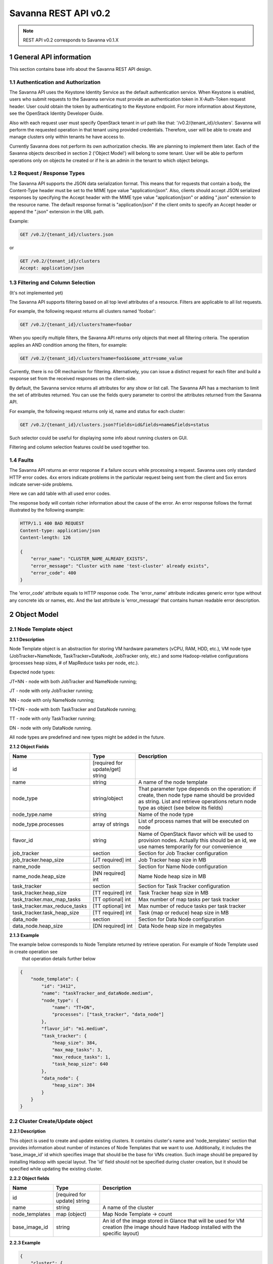 *********************
Savanna REST API v0.2
*********************

.. note::

    REST API v0.2 corresponds to Savanna v0.1.X

1 General API information
=========================

This section contains base info about the Savanna REST API design.

1.1 Authentication and Authorization
------------------------------------

The Savanna API uses the Keystone Identity Service as the default authentication service.
When Keystone is enabled, users who submit requests to the Savanna service must provide an authentication token
in X-Auth-Token request header. User could obtain the token by authenticating to the Keystone endpoint.
For more information about Keystone, see the OpenStack Identity Developer Guide.

Also with each request user must specify OpenStack tenant in url path like that: '/v0.2/{tenant_id}/clusters'. 
Savanna will perform the requested operation in that tenant using provided credentials. Therefore, user will be able
to create and manage clusters only within tenants he have access to.

Currently Savanna does not perform its own authorization checks. We are planning to implement them later. Each
of the Savanna objects described in section 2 ('Object Model') will belong to some tenant. User will be able to
perform operations only on objects he created or if he is an admin in the tenant to which object belongs.

1.2 Request / Response Types
----------------------------

The Savanna API supports the JSON data serialization format.
This means that for requests that contain a body, the Content-Type header must be set to the MIME type value
"application/json". Also, clients should accept JSON serialized responses by specifying the Accept header
with the MIME type value "application/json" or adding ".json" extension to the resource name.
The default response format is "application/json" if the client omits to specify an Accept header
or append the ".json" extension in the URL path.

Example:

.. sourcecode:: http

    GET /v0.2/{tenant_id}/clusters.json

or

.. sourcecode:: http

    GET /v0.2/{tenant_id}/clusters
    Accept: application/json

1.3 Filtering and Column Selection
----------------------------------

(It's not implemented yet)

The Savanna API supports filtering based on all top level attributes of a resource.
Filters are applicable to all list requests.

For example, the following request returns all clusters named 'foobar':

.. sourcecode:: http

    GET /v0.2/{tenant_id}/clusters?name=foobar

When you specify multiple filters, the Savanna API returns only objects that meet all filtering criteria.
The operation applies an AND condition among the filters, for example:

.. sourcecode:: http

    GET /v0.2/{tenant_id}/clusters?name=foo1&some_attr=some_value

Currently, there is no OR mechanism for filtering. Alternatively, you can issue a distinct request
for each filter and build a response set from the received responses on the client-side.

By default, the Savanna service returns all attributes for any show or list call.
The Savanna API has a mechanism to limit the set of attributes returned.
You can use the fields query parameter to control the attributes returned from the Savanna API.

For example, the following request returns only id, name and status for each cluster:

.. sourcecode:: http

    GET /v0.2/{tenant_id}/clusters.json?fields=id&fields=name&fields=status

Such selector could be useful for displaying some info about running clusters on GUI.

Filtering and column selection features could be used together too.

1.4 Faults
----------

The Savanna API returns an error response if a failure occurs while processing a request.
Savanna uses only standard HTTP error codes. 4xx errors indicate problems in the particular
request being sent from the client and 5xx errors indicate server-side problems.

Here we can add table with all used error codes.

The response body will contain richer information about the cause of the error.
An error response follows the format illustrated by the following example:

.. sourcecode:: http

    HTTP/1.1 400 BAD REQUEST
    Content-type: application/json
    Content-length: 126

    {
        "error_name": "CLUSTER_NAME_ALREADY_EXISTS",
        "error_message": "Cluster with name 'test-cluster' already exists",
        "error_code": 400
    }


The 'error_code' attribute equals to HTTP response code. The 'error_name' attribute
indicates generic error type without any concrete ids or names, etc.
And the last attribute is 'error_message' that contains human readable error description.

2 Object Model
==============

2.1 Node Template object
------------------------

**2.1.1 Description**

Node Template object is an abstraction for storing VM hardware parameters (vCPU, RAM, HDD, etc.), VM node type (JobTracker+NameNode, TaskTracker+DataNode, JobTracker only, etc.) and some Hadoop-relative configurations (processes heap sizes, # of MapReduce tasks per node, etc.).

Expected node types:

JT+NN - node with both JobTracker and NameNode running;

JT - node with only JobTracker running;

NN - node with only NameNode running;

TT+DN - node with both TaskTracker and DataNode running;

TT - node with only TaskTracker running;

DN - node with only DataNode running.

All node types are predefined and new types might be added in the future.

**2.1.2 Object Fields**

+------------------------------------+--------------------------------------------+-----------------------------------------------------+
| Name                               | Type                                       | Description                                         |
+====================================+============================================+=====================================================+
| id                                 | [required for update/get] string           |                                                     |
+------------------------------------+--------------------------------------------+-----------------------------------------------------+
| name                               | string                                     | A name of the node template                         |
+------------------------------------+--------------------------------------------+-----------------------------------------------------+
| node_type                          | string/object                              | That parameter type depends on the operation: if    |
|                                    |                                            | create, then node type name should be provided as   |
|                                    |                                            | string. List and retrieve operations return node    |
|                                    |                                            | type as object (see below its fields)               |
+------------------------------------+--------------------------------------------+-----------------------------------------------------+
| node_type.name                     | string                                     | Name of the node type                               |
+------------------------------------+--------------------------------------------+-----------------------------------------------------+
| node_type.processes                | array of strings                           | List of process names that will be executed on node |
+------------------------------------+--------------------------------------------+-----------------------------------------------------+
| flavor_id                          | string                                     | Name of OpenStack flavor which will be used to      |
|                                    |                                            | provision nodes. Actually this should be an id,     |
|                                    |                                            | we use names temporarily for our convenience        |
+------------------------------------+--------------------------------------------+-----------------------------------------------------+
| job_tracker                        | section                                    | Section for Job Tracker configuration               |
+------------------------------------+--------------------------------------------+-----------------------------------------------------+
| job_tracker.heap_size              | [JT required] int                          | Job Tracker heap size in MB                         |
+------------------------------------+--------------------------------------------+-----------------------------------------------------+
| name_node                          | section                                    | Section for Name Node configuration                 |
+------------------------------------+--------------------------------------------+-----------------------------------------------------+
| name_node.heap_size                | [NN required] int                          | Name Node heap size in MB                           |
+------------------------------------+--------------------------------------------+-----------------------------------------------------+
| task_tracker                       | section                                    | Section for Task Tracker configuration              |
+------------------------------------+--------------------------------------------+-----------------------------------------------------+
| task_tracker.heap_size             | [TT required] int                          | Task Tracker heap size in MB                        |
+------------------------------------+--------------------------------------------+-----------------------------------------------------+
| task_tracker.max_map_tasks         | [TT optional] int                          | Max number of map tasks per task tracker            |
+------------------------------------+--------------------------------------------+-----------------------------------------------------+
| task_tracker.max_reduce_tasks      | [TT optional] int                          | Max number of reduce tasks per task tracker         |
+------------------------------------+--------------------------------------------+-----------------------------------------------------+
| task_tracker.task_heap_size        | [TT required] int                          | Task (map or reduce) heap size in MB                |
+------------------------------------+--------------------------------------------+-----------------------------------------------------+
| data_node                          | section                                    | Section for Data Node configuration                 |
+------------------------------------+--------------------------------------------+-----------------------------------------------------+
| data_node.heap_size                | [DN required] int                          | Data Node heap size in megabytes                    |
+------------------------------------+--------------------------------------------+-----------------------------------------------------+

**2.1.3 Example**

The example below corresponds to Node Template returned by retrieve operation. For example of Node Template used in create operation see
 that operation details further below

.. sourcecode:: json

    {
        "node_template": {
            "id": "3412",
            "name": "taskTracker_and_dataNode.medium",
            "node_type": {
                "name": "TT+DN",
                "processes": ["task_tracker", "data_node"]
            },
            "flavor_id": "m1.medium",
            "task_tracker": {
                "heap_size": 384,
                "max_map_tasks": 3,
                "max_reduce_tasks": 1,
                "task_heap_size": 640
            },
            "data_node": {
                "heap_size": 384
            }
        }
    }

2.2 Cluster Create/Update object
--------------------------------

**2.2.1 Description**

This object is used to create and update existing clusters.
It contains cluster's name and 'node_templates' section that provides information about number of instances of
Node Templates that we want to use. Additionally, it includes the 'base_image_id' id which specifies image
that should be the base for VMs creation. Such image should be prepared by installing Hadoop with special layout.
The 'id' field should not be specified during cluster creation, but it should be specified while updating
the existing cluster.

**2.2.2 Object fields**

+------------------------------------+--------------------------------------------+-----------------------------------------------------+
| Name                               | Type                                       | Description                                         |
+====================================+============================================+=====================================================+
| id                                 | [required for update] string               |                                                     |
+------------------------------------+--------------------------------------------+-----------------------------------------------------+
| name                               | string                                     | A name of the cluster                               |
+------------------------------------+--------------------------------------------+-----------------------------------------------------+
| node_templates                     | map (object)                               | Map Node Template -> count                          |
+------------------------------------+--------------------------------------------+-----------------------------------------------------+
| base_image_id                      | string                                     | An id of the image stored in Glance that will be    |
|                                    |                                            | used for VM creation (the image should have Hadoop  |
|                                    |                                            | installed with the specific layout)                 |
+------------------------------------+--------------------------------------------+-----------------------------------------------------+

**2.2.3 Example**

.. sourcecode:: json

    {
        "cluster": {
            "id": "1234",
            "name": "dev-cluster",
            "node_templates": {
                "jobTracker_and_nameNode.medium": 1,
                "taskTracker_and_dataNode.medium": 4
            },
            "base_image_id": "123456"
        }
    }

2.3 Cluster object
------------------

**2.3.1 Description**

This object used in REST API responses to return information about clusters.

**2.3.2 Object fields**

+------------------------------------+--------------------------------------------+-----------------------------------------------------+
| Name                               | Type                                       | Description                                         |
+====================================+============================================+=====================================================+
| id                                 | [required for update] string               |                                                     |
+------------------------------------+--------------------------------------------+-----------------------------------------------------+
| name                               | string                                     | A name of the cluster. Name could consist of        |
|                                    |                                            | english letters, digits and hyphens                 |
+------------------------------------+--------------------------------------------+-----------------------------------------------------+
| node_templates                     | map (object)                               | Map <Node Template name> -> count                   |
+------------------------------------+--------------------------------------------+-----------------------------------------------------+
| base_image_id                      | string                                     | An id of the image stored in Glance that will be    |
|                                    |                                            | used for VM creation (the image should have Hadoop  |
|                                    |                                            | installed with the specific layout)                 |
+------------------------------------+--------------------------------------------+-----------------------------------------------------+
| status                             | string                                     | Status of the cluster                               |
+------------------------------------+--------------------------------------------+-----------------------------------------------------+
| nodes                              | objects array                              | List of vms used by the Hadoop cluster              |
+------------------------------------+--------------------------------------------+-----------------------------------------------------+
| service_urls                       | section                                    | Section with urls for installed services            |
+------------------------------------+--------------------------------------------+-----------------------------------------------------+
| service_urls.job_tracker           | string                                     | Url for JobTracker                                  |
+------------------------------------+--------------------------------------------+-----------------------------------------------------+
| service_urls.name_node             | string                                     | Url for NameNode                                    |
+------------------------------------+--------------------------------------------+-----------------------------------------------------+


**2.3.3 Example**

.. sourcecode:: json

    {
        "cluster": {
            "id": "1234",
            "name": "dev-cluster",
            "node_templates": {
                "jobTracker_and_nameNode.medium": 1,
                "taskTracker_and_dataNode.medium": 10
            },
            "base_image_id": "123456",
            "status": "Active",
            "nodes": [
                "<Node object>",
                "<Node object>"
            ],
            "service_urls": {
                "job_tracker": "http://10.0.1.10:50030",
                "name_node": "http://10.0.1.10:50070"
            }
        }
    }

2.4 Node object
---------------

**2.4.1 Description**

This object is used in REST API responses to return information about cluster's nodes.
In fact, a node is a virtual machine managed by OpenStack Nova. This object used only as a nested element of Cluster objects.

**2.4.2 Object fields**

+------------------------------------+--------------------------------------------+-----------------------------------------------------+
| Name                               | Type                                       | Description                                         |
+====================================+============================================+=====================================================+
| vm_id                              | string                                     | VM id in OpenStack cluster                          |
+------------------------------------+--------------------------------------------+-----------------------------------------------------+
| node_template                      | object                                     | Node Template used to create this node              |
+------------------------------------+--------------------------------------------+-----------------------------------------------------+
| node_template.id                   | string                                     | Node Template id used to create this node           |
+------------------------------------+--------------------------------------------+-----------------------------------------------------+
| node_template.name                 | string                                     | Node Template name used to create this node         |
+------------------------------------+--------------------------------------------+-----------------------------------------------------+


**2.4.3 Example**

.. sourcecode:: json

    {
        "vm_id": "dee040e1-f58f-4d54-846b-fec8e2bd9b21",
        "node_template": {
            "id": "123456",
            "name": "jt_nn.xlarge"
        }
    }



3 API operations
================

3.1 Node Templates ops
----------------------

**Summary**

Use the following APIs to manage templates:

+------------------------------------+--------------------------------------------------------+-----------------------------------------------------+
| Verb                               | URI                                                    | Description                                         |
+====================================+========================================================+=====================================================+
| GET                                | /v0.2/{tenant_id}/node-templates                       | Lists summary for all Node Templates in Savanna     |
|                                    |                                                        | which belong to the Tenant with id <tenant_id>      |
+------------------------------------+--------------------------------------------------------+-----------------------------------------------------+
| POST                               | /v0.2/{tenant_id}/node-templates                       | Creates a new Node Template                         |
+------------------------------------+--------------------------------------------------------+-----------------------------------------------------+
| GET                                | /v0.2/{tenant_id}/node-templates/{node_template_id}    | Lists information for the specified Node Template   |
+------------------------------------+--------------------------------------------------------+-----------------------------------------------------+
| PUT                                | /v0.2/{tenant_id}/node-templates/{node_template_id}    | Updates Node Template identified by                 |
|                                    |                                                        | node_template_id                                    |
|                                    |                                                        | (only unused Node Templates could be modified)      |
+------------------------------------+--------------------------------------------------------+-----------------------------------------------------+
| DELETE                             | /v0.2/{tenant_id}/node-templates/{node_template_id}    | Destroyed a specified Node Template                 |
|                                    |                                                        | (only unused Node Templates could be removed)       |
+------------------------------------+--------------------------------------------------------+-----------------------------------------------------+

3.1.2 List all Node Templates
-----------------------------

.. http:get:: /v0.2/{tenant_id}/node-templates

Normal Response Code: 200 (OK)

Errors: none

This operations returns the list of all Node Templates associated with specified tenant (url attribute 'tenant_id').

This operation does not require a request body.

This operation returns a response body. It returns a (potentially empty) list, each element in the list is a
"Node Template object" described in section 2.1.

**Example**:
    **request**

    .. sourcecode:: http

        GET http://savanna/v0.2/775181/node-templates
        Accept: application/json
        X-Auth-Token: SOME_AUTH_TOKEN

    **response**

    .. sourcecode:: http

        HTTP/1.1 200 OK
        Content-Type: application/json
        Content-Length: XX

    .. sourcecode:: json

        {
            "node_templates": [
                {
                    "id": "3412",
                    "name": "tt_dn.medium",
                    "node_type": {
                        "name": "TT+DN",
                        "processes": ["task_tracker", "data_node"]
                    },
                    "flavor_id": "m1.medium",
                    "task_tracker": {
                        "heap_size": 384,
                        "max_map_tasks": 3,
                        "max_reduce_tasks": 1,
                        "task_heap_size": 640
                    },
                    "data_node": {
                        "heap_size": 384
                    }
                },
                {
                    "id": "3413",
                    "name": "tt_dn.xlarge",
                    "node_type": {
                        "name": "TT+DN",
                        "processes": ["task_tracker", "data_node"]
                    },
                    "flavor_id": "m1.medium",
                    "task_tracker": {
                        "heap_size": 2048,
                        "max_map_tasks": 6,
                        "max_reduce_tasks": 3,
                        "task_heap_size": 2048
                    },
                    "data_node": {
                        "heap_size": 2048
                    }
                }
            ]
        }

3.1.3 Create a Node Template
----------------------------

.. http:post:: /v0.2/{tenant_id}/node-templates

Normal Response Code: 202 (Accepted)

Errors:

400, VALIDATION_ERROR, "Some input field is specified incorrectly or is missing"

400, MALFORMED_REQUEST_BODY, "Malformed message body with 'reason'"

400, NODE_TEMPLATE_ALREADY_EXISTS, "Node Template with name 'custom_user_template' already exists"

400, NODE_TYPE_NOT_FOUND, "NodeType 'wrong-node-type' not found"

400, NODE_PROCESS_DISCREPANCY, "Discrepancies in Node Processes. Required: ['process1', 'process2']"

400, FLAVOR_NOT_FOUND, "Cannot find flavor with name 'some-flavor'"

This operation creates a new Node Template from the parameters specified in request object.
All parameters has been described in section 2.1.

Node Template will be created in the specified tenant (url attribute 'tenant_id').

This operation requires request body.

This operation returns a response body. It contains newly created node template as "Node Template object",
defined in section 2.1.

**Example**:
    **request**

    .. sourcecode:: http

        POST http://savanna/v0.2/775181/node-templates

    .. sourcecode:: json

        {
            "node_template": {
                "name": "custom_user_template",
                "node_type": "TT+DN",
                "flavor_id": "m1.medium",
                "task_tracker": {
                    "heap_size": 384,
                    "max_map_tasks": 3,
                    "max_reduce_tasks": 1,
                    "task_heap_size": 640
                },
                "data_node": {
                    "heap_size": 384
                }
            }
        }

    **response**

    .. sourcecode:: http

        HTTP/1.1 202 Accepted
        Content-Type: application/json
        Content-Length: XX

    .. sourcecode:: json

        {
            "node_template": {
                "id": "3412",
                "name": "custom_user_template",
                "node_type": {
                    "name": "TT+DN",
                    "processes": ["task_tracker", "data_node"]
                },
                "flavor_id": "m1.medium",
                "task_tracker": {
                    "heap_size": 384,
                    "max_map_tasks": 3,
                    "max_reduce_tasks": 1,
                    "task_heap_size": 640
                },
                "data_node": {
                    "heap_size": 384
                }
            }
        }

3.1.4 Retrieve a specific Node Template
---------------------------------------

.. http:get:: /v0.2/{tenant_id}/node-templates/{node_template_id}

Normal Response Code: 200 (OK)

Errors:

404, NODE_TEMPLATE_NOT_FOUND, "NodeTemplate 'node_template_id' not found"

This operation returns a Node Template object identified by node_template_id.

This operation does not require a request body.

This operation returns a response body. It contains node template as "Node Template object", defined in section 2.1.

**Example**:
    **request**

    .. sourcecode:: http

        GET http://savanna/v0.2/775181/node-templates/3421

    **response**

    .. sourcecode:: http

        HTTP/1.1 200 OK
        Content-Type: application/json

    .. sourcecode:: json

        {
            "node_template": {
                "id": "3421",
                "name": "tt_dn.medium",
                "node_type": {
                    "name": "TT+DN",
                    "processes": ["task_tracker", "data_node"]
                },
                "flavor_id": "m1.medium",
                "task_tracker": {
                    "heap_size": 384,
                    "max_map_tasks": 3,
                    "max_reduce_tasks": 1,
                    "task_heap_size": 640
                },
                "data_node": {
                    "heap_size": 384
                }
            }
        }

3.1.5 Update a Node Template
----------------------------

.. http:put:: /v0.2/{tenant_id}/node-templates/{node_template_id}

Normal Response Code: 202 (Accepted)

Errors:

400, VALIDATION_ERROR, "Some input field is specified incorrectly or is missing"

400, MALFORMED_REQUEST_BODY, "Malformed message body with 'reason'"

400, NODE_TEMPLATE_ALREADY_EXISTS, "Node Template with name 'custom_user_template' already exists"

400, NODE_TYPE_NOT_FOUND, "NodeType 'wrong-node-type' not found"

400, NODE_PROCESS_DISCREPANCY, "Discrepancies in Node Processes. Required: ['process1', 'process2']"

400, FLAVOR_NOT_FOUND, "Cannot find flavor with name 'some-flavor'"

400, NODE_TEMPLATE_ALREADY_IN_USE, "NodeTemplate 'node_template_id' is used by running cluster"

404, NODE_TEMPLATE_NOT_FOUND, "NodeTemplate 'node_template_id' not found"

This operation updates the attributes of the node template identified by node_template_id.
All attributes should be specified while updating resource. Only node templates that are not in use could be updated.
So, if any cluster uses a node template, than such node template could not be modified or removed.

This operation requires request body. It should contain the full Node Template object (defined in section 2.1)
with new data.

This operation returns response body. It contains updated Node Template object defined in section 2.1.

**Example**:
    **request**

    .. sourcecode:: http

        PUT http://savanna/v0.2/775181/node-templates/3413

    .. sourcecode:: json

        {
            "node_template": {
                "id": "3413",
                "name": "tt_dn.medium",
                "node_type": {
                    "name": "TT+DN",
                    "processes": ["task_tracker", "data_node"]
                },
                "flavor_id": "m1.medium",
                "task_tracker": {
                    "heap_size": 402,
                    "max_map_tasks": 3,
                    "max_reduce_tasks": 1,
                    "task_heap_size": 500
                },
                "data_node": {
                    "heap_size": 402
                }
            }
        }

    **response**
    
    .. sourcecode:: http
    
        HTTP/1.1 202 Accepted
        Content-Type: application/json

    .. sourcecode:: json

        {
            "node_template": {
                "id": "3413",
                "name": "tt_dn.medium",
                "node_type": {
                    "name": "TT+DN",
                    "processes": ["task_tracker", "data_node"]
                },
                "flavor_id": "m1.medium",
                "task_tracker": {
                    "heap_size": 402,
                    "max_map_tasks": 3,
                    "max_reduce_tasks": 1,
                    "task_heap_size": 500
                },
                "data_node": {
                    "heap_size": 402
                }
            }
        }


3.1.6 Remove a Node Template
----------------------------

.. http:delete:: /v0.2/{tenant_id}/node-templates/{node_template_id}

Normal Response Code: 204 (NO CONTENT)

Errors:

404, NODE_TEMPLATE_NOT_FOUND, "NodeTemplate 'node_template_id' not found"

This operation removes the specified Node Template and its associated resources.
Any and all data is immediately purged and is not recoverable.
Only Node Templates that are not in use could be removed.
So, if any cluster uses a Node Template, than such Node Template could not be modified
or removed.

This operation does not require a request body.

This operation does not return a response body.

**Example**:
    **request**

    .. sourcecode:: http

        DELETE http://savanna/v0.2/775181/node-templates/3421

    **response**

    .. sourcecode:: http

        HTTP/1.1 204 No Content

3.2 Clusters ops
----------------

**Summary**

Use the following APIs to manage clusters:

+------------------------------------+--------------------------------------------------------+-----------------------------------------------------+
| Verb                               | URI                                                    | Description                                         |
+====================================+========================================================+=====================================================+
| GET                                | /v0.2/{tenant_id}/clusters                             | Lists summary for all clusters in Savanna           |
|                                    |                                                        | which belong to the specified tenant                |
+------------------------------------+--------------------------------------------------------+-----------------------------------------------------+
| POST                               | /v0.2/{tenant_id}/clusters                             | Creates a new cluster                               |
+------------------------------------+--------------------------------------------------------+-----------------------------------------------------+
| GET                                | /v0.2/{tenant_id}/clusters/{cluster_id}                | Lists detailed information for the specified cluster|
+------------------------------------+--------------------------------------------------------+-----------------------------------------------------+
| PUT                                | /v0.2/{tenant_id}/clusters/{cluster_id}                | Updates cluster identified by cluster_id            |
+------------------------------------+--------------------------------------------------------+-----------------------------------------------------+
| DELETE                             | /v0.2/{tenant_id}/clusters/{cluster_id}                | Destroys specified cluster                          |
+------------------------------------+--------------------------------------------------------+-----------------------------------------------------+

3.2.2 List all clusters
-----------------------

.. http:get:: /v0.2/{tenant_id}/clusters

Normal Response Code: 200 (OK)

Errors: none

This operations returns the list of all clusters associated with the specified tenant (url attribute 'tenant_id').

This operation does not require a request body.

This operation returns a response body. It returns a (potentially empty) list,
each element in the list is a "Cluster object" described in section 2.2.

**Example**:
    **request**

    .. sourcecode:: http

        GET http://savanna/v0.2/775181/clusters

    **response**

    .. sourcecode:: http

        HTTP/1.1 200 OK
        Content-Type: application/json

    .. sourcecode:: json

        {
            "clusters": [
                {
                    "id": "1234",
                    "name": "dev-cluster",
                    "node_templates": {
                        "jt_nn.medium": 1,
                        "tt_dn.medium": 10
                    },
                    "base_image_id": "123456",
                    "status": "Active",
                    "service_urls": {
                        "job_tracker": "10.0.1.10:50030",
                        "name_node": "10.0.1.10:50070"
                    },
                    "nodes": [
                        "<Node object>",
                        "<Node object>"
                    ]
                },
                {
                    "id": "1235",
                    "name": "qa-cluster",
                    "node_templates": {
                        "jobTracker.medium": 1,
                        "nameNode.medium": 1,
                        "tt_dn.medium": 10
                    },
                    "base_image_id": "123456",
                    "status": "Active",
                    "service_urls": {
                        "job_tracker": "10.0.1.25:50030",
                        "name_node": "10.0.1.25:50070"
                    },
                    "nodes": [
                        "<Node object>",
                        "<Node object>"
                    ]
                }
             ]
        }

3.2.3 Create a cluster
----------------------

.. http:post:: /v0.2/{tenant_id}/clusters

Normal Response Code: 202 (Accepted)

Errors:

    400, VALIDATION_ERROR, "Some input field is specified incorrectly or is missing"

    400, MALFORMED_REQUEST_BODY, "Malformed message body with 'reason'"

    400, CLUSTER_ALREADY_EXISTS, "Cluster with name 'custom_cluster' already exists"

    400, NODE_TEMPLATE_NOT_FOUND, "NodeTemplate 'node_template_id' not found"

    400, NOT_SINGLE_NAME_NODE, "Hadoop cluster should contain only 1 NameNode. "Actual NN count is 'nn_count'"

    400, NOT_SINGLE_JOB_TRACKER, "Hadoop cluster should contain only 1 JobTracker. "Actual JT count is 'jt_count'"

    400, IMAGE_NOT_FOUND, "Cannot find image with id 'base_image_id'"

    400, NOT_ENOUGH_RESOURCES, "Nova available instances='instances_count', VCPUs='vcpus_count', RAM='ram_count'. Requested instances='req_instances', VCPUs='req_vcpus', RAM='req_ram'"

This operation creates a new cluster from the parameters specified in request object.
All parameters have been described in section 2.2.

This operation requires request body.

This operation returns a response body. It contains newly created Node Template as "Cluster Create/Update object",
defined in section 2.2.

The main idea is to specify number of required instances of some Node Template.
It means that if you want 10 nodes with both TaskTracker and DataNode than you should specify Node Template
with type "TT+DN" and specify number of instances 10. Number of master nodes should be equal to 1 for each
master node type, i.e. there must be exactly 1 JobTracker node and 1 NameNode node in the cluster.

**Example**:
    **request**

        .. sourcecode:: http

            POST http://savanna/v0.2/775181/clusters

        .. sourcecode:: json

            {
                "cluster": {
                    "name": "dev-cluster",
                    "node_templates": {
                        "jt_nn.medium": 1,
                        "tt_dn.medium": 10
                    },
                    "base_image_id": "123456"
                }
            }

    **response**

        .. sourcecode:: http

            HTTP/1.1 202 Accepted
            Content-Type: application/json

        .. sourcecode:: json

            {
                "cluster": {
                    "id": "1234",
                    "name": "dev-cluster",
                    "node_templates": {
                        "jt_nn.medium": 1,
                        "tt_dn.medium": 10
                    },
                    "base_image_id": "123456",
                    "status": "Starting",
                    "service_urls": {},
                    "nodes": []
                }
            }

3.2.4 Retrieve a specific cluster
---------------------------------

.. http:get:: /v0.2/{tenant_id}/clusters/{cluster-id}

Normal Response Code: 200 (OK)

Errors:

    404, CLUSTER_NOT_FOUND, "Cluster 'cluster_id' not found"

This operation returns a cluster object identified by id.

This operation does not require a request body.

This operation returns a response body. It contains cluster as "Cluster object", defined in section 2.2.

**Example**:
    **request**

    .. sourcecode:: http

        GET http://savanna/v0.2/775181/clusters/1234

    **response**

    .. sourcecode:: http

        HTTP/1.1 200 OK
        Content-Type: application/json

    .. sourcecode:: json

        {
            "cluster": {
                "id": "1234",
                "name": "dev-cluster",
                "node_templates": {
                    "jt_nn.medium": 1,
                    "tt_dn.medium": 10
                },
                "base_image_id": "123456",
                "status": "Active",
                "service_urls": {
                    "job_tracker": "10.0.1.10:50030",
                    "name_node": "10.0.1.10:50070"
                },
                "nodes": [
                    "<Node object>",
                    "<Node object>"
                ]
            }
        }

3.2.5 Update a cluster
----------------------

.. http:put:: /v0.2/{tenant_id}/clusters/{cluster-id}

Normal Response Code: 202 (Accepted)

Errors:

    400, VALIDATION_ERROR, "Some input field is specified incorrectly or is missing"

    400, MALFORMED_REQUEST_BODY, "Malformed message body with 'reason'"

    400, CLUSTER_ALREADY_EXISTS, "Cluster with name 'custom_cluster' already exists"

    400, NODE_TEMPLATE_NOT_FOUND, "NodeTemplate 'node_template_id' not found"

    400, NOT_SINGLE_NAME_NODE, "Hadoop cluster should contain only 1 NameNode. "Actual NN count is 'nn_count'"

    400, NOT_SINGLE_JOB_TRACKER, "Hadoop cluster should contain only 1 JobTracker. "Actual JT count is 'jt_count'"

    400, IMAGE_NOT_FOUND, "Cannot find image with id 'base_image_id'"

    400, NOT_ENOUGH_RESOURCES, "Nova available instances='instances_count', VCPUs='vcpus_count', RAM='ram_count'. Requested instances='req_instances', VCPUs='req_vcpus', RAM='req_ram'"

    404, CLUSTER_NOT_FOUND, "Cluster 'cluster_id' not found"

This operation updates the attributes of the cluster identified by cluster_id.
All attributes should be specified while updating resource.

This operation requires request body. It should contains the full "Cluster Create/Update object"
(defined in section 2.2)  with new data.

This operation returns response body. It contains updated cluster object defined in section 2.2.

This operation should be used for adding and removing nodes. For more information, please,
take a look on cluster creation operation. All cluster Node Templates should be specified while scaling cluster
, not only new Node Templates or those with changed number of instances. All missing Node Templates will be removed from cluster.

**Example**:
    **request**

    .. sourcecode:: http

        PUT http://savanna/v0.2/775181/clusters/1234

    .. sourcecode:: json

        {
            "cluster": {
                "id": "1234",
                "name": "dev-cluster",
                "node_templates": {
                    "jt_nn.medium": 1,
                    "tt_dn.medium": 15
                },
                "base_image_id": "123456"
            }
        }

    **response**

    .. sourcecode:: http

        HTTP/1.1 202 Accepted
        Content-Type: application/json

    .. sourcecode:: json

        {
            "cluster": {
                "id": "1234",
                "name": "dev-cluster",
                "node_templates": {
                    "jt_nn.medium": 1,
                    "tt_dn.medium": 15
                },
                "base_image_id": "123456",
                "status": "Active",
                "service_urls": {
                    "job_tracker": "10.0.1.10:50030",
                    "name_node": "10.0.1.10:50070"
                },
                "nodes": [
                    "<Node object>",
                    "<Node object>"
                ]
            }
        }

3.2.6 Remove a cluster
----------------------

.. http:delete:: /v0.2/{tenant_id}/clusters/{cluster-id}

Normal Response Code: 204 (NO CONTENT)

Errors:

    404, CLUSTER_NOT_FOUND, "Cluster 'cluster_id' not found"

This operation removes the specified cluster (identified by cluster_id) and its associated instances or other resources.
Any and all data is immediately purged and is not recoverable.

This operation does not require a request body.

This operation does not return a response body.

**Example**:
    **request**

    .. sourcecode:: http

        DELETE http://savanna/v0.2/775181/clusters/1234

    **response**

    .. sourcecode:: http

        HTTP/1.1 204 No Content

